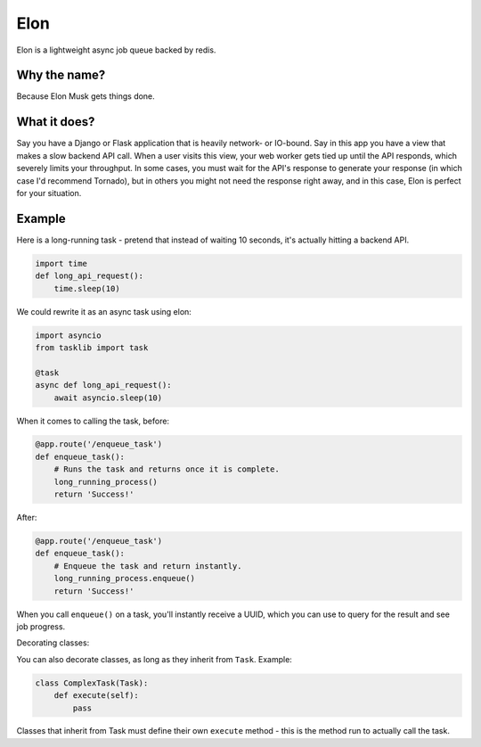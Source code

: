 Elon
====

Elon is a lightweight async job queue backed by redis.

Why the name?
-------------

Because Elon Musk gets things done.

What it does?
-------------

Say you have a Django or Flask application that is heavily network- or
IO-bound. Say in this app you have a view that makes a slow backend API
call. When a user visits this view, your web worker gets tied up until
the API responds, which severely limits your throughput. In some cases,
you must wait for the API's response to generate your response (in which
case I'd recommend Tornado), but in others you might not need the
response right away, and in this case, Elon is perfect for your
situation.

Example
-------

Here is a long-running task - pretend that instead of waiting 10
seconds, it's actually hitting a backend API.

.. code:: python

    import time
    def long_api_request():
        time.sleep(10)

We could rewrite it as an async task using elon:

.. code:: python

    import asyncio
    from tasklib import task

    @task
    async def long_api_request():
        await asyncio.sleep(10)

When it comes to calling the task, before:

.. code:: python

    @app.route('/enqueue_task')
    def enqueue_task():
        # Runs the task and returns once it is complete.
        long_running_process()
        return 'Success!'

After:

.. code:: python

    @app.route('/enqueue_task')
    def enqueue_task():
        # Enqueue the task and return instantly.
        long_running_process.enqueue()
        return 'Success!'

When you call ``enqueue()`` on a task, you'll instantly receive a UUID,
which you can use to query for the result and see job progress.

Decorating classes:

You can also decorate classes, as long as they inherit from ``Task``.
Example:

.. code:: python

    class ComplexTask(Task):
        def execute(self):
            pass

Classes that inherit from Task must define their own ``execute`` method
- this is the method run to actually call the task.
